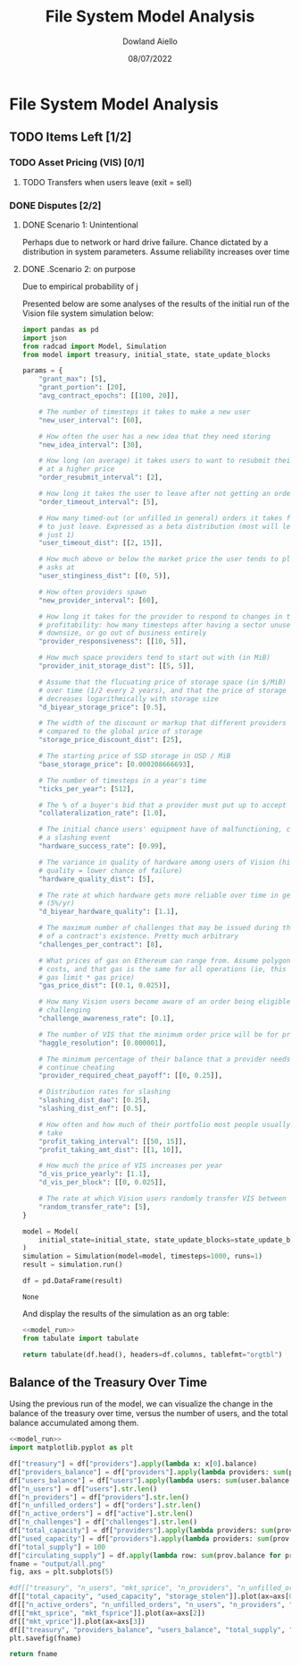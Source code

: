 #+TITLE: File System Model Analysis
#+DATE: 08/07/2022
#+AUTHOR: Dowland Aiello

* File System Model Analysis

** TODO Items Left [1/2]
*** TODO Asset Pricing (VIS) [0/1]
**** TODO Transfers when users leave (exit = sell)
*** DONE Disputes [2/2]
CLOSED: [2022-08-15 Mon 01:58]
**** DONE Scenario 1: Unintentional
CLOSED: [2022-08-15 Mon 01:58]

Perhaps due to network or hard drive failure. Chance dictated by a distribution in system parameters. Assume reliability increases over time

**** DONE .Scenario 2: on purpose
CLOSED: [2022-08-15 Mon 01:58]

Due to empirical probability of j

Presented below are some analyses of the results of the initial run of the Vision file system simulation below:

#+NAME: model_run
#+BEGIN_SRC python
  import pandas as pd
  import json
  from radcad import Model, Simulation
  from model import treasury, initial_state, state_update_blocks

  params = {
      "grant_max": [5],
      "grant_portion": [20],
      "avg_contract_epochs": [[100, 20]],

      # The number of timesteps it takes to make a new user
      "new_user_interval": [60],

      # How often the user has a new idea that they need storing
      "new_idea_interval": [30],

      # How long (on average) it takes users to want to resubmit their order
      # at a higher price
      "order_resubmit_interval": [2],

      # How long it takes the user to leave after not getting an order filled
      "order_timeout_interval": [5],

      # How many timed-out (or unfilled in general) orders it takes for a user
      # to just leave. Expressed as a beta distribution (most will leave after
      # just 1)
      "user_timeout_dist": [[2, 15]],

      # How much above or below the market price the user tends to place their
      # asks at
      "user_stinginess_dist": [(0, 5)],

      # How often providers spawn
      "new_provider_interval": [60],

      # How long it takes for the provider to respond to changes in their
      # profitability: how many timesteps after having a sector unused, they
      # downsize, or go out of business entirely
      "provider_responsiveness": [[10, 5]],

      # How much space providers tend to start out with (in MiB)
      "provider_init_storage_dist": [[5, 5]],

      # Assume that the flucuating price of storage space (in $/MiB) decreases
      # over time (1/2 every 2 years), and that the price of storage space
      # decreases logarithmically with storage size
      "d_biyear_storage_price": [0.5],

      # The width of the discount or markup that different providers experience,
      # compared to the global price of storage
      "storage_price_discount_dist": [25],

      # The starting price of SSD storage in USD / MiB
      "base_storage_price": [0.000208666693],

      # The number of timesteps in a year's time
      "ticks_per_year": [512],

      # The % of a buyer's bid that a provider must put up to accept the bid
      "collateralization_rate": [1.0],

      # The initial chance users' equipment have of malfunctioning, causing
      # a slashing event
      "hardware_success_rate": [0.99],

      # The variance in quality of hardware among users of Vision (higher
      # quality = lower chance of failure)
      "hardware_quality_dist": [5],

      # The rate at which hardware gets more reliable over time in general
      # (5%/yr)
      "d_biyear_hardware_quality": [1.1],

      # The maximum number of challenges that may be issued during the course
      # of a contract's existence. Pretty much arbitrary
      "challenges_per_contract": [8],

      # What prices of gas on Ethereum can range from. Assume polygon-level gas
      # costs, and that gas is the same for all operations (ie, this is mean
      # gas limit * gas price)
      "gas_price_dist": [(0.1, 0.025)],

      # How many Vision users become aware of an order being eligible for
      # challenging
      "challenge_awareness_rate": [0.1],

      # The number of VIS that the minimum order price will be for priority
      "haggle_resolution": [0.000001],

      # The minimum percentage of their balance that a provider needs to
      # continue cheating
      "provider_required_cheat_payoff": [[0, 0.25]],

      # Distribution rates for slashing
      "slashing_dist_dao": [0.25],
      "slashing_dist_enf": [0.5],

      # How often and how much of their portfolio most people usually profit-
      # take
      "profit_taking_interval": [[50, 15]],
      "profit_taking_amt_dist": [[1, 10]],

      # How much the price of VIS increases per year
      "d_vis_price_yearly": [1.1],
      "d_vis_per_block": [[0, 0.025]],

      # The rate at which Vision users randomly transfer VIS between each other
      "random_transfer_rate": [5],
  }

  model = Model(
      initial_state=initial_state, state_update_blocks=state_update_blocks, params=params
  )
  simulation = Simulation(model=model, timesteps=1000, runs=1)
  result = simulation.run()

  df = pd.DataFrame(result)
#+END_SRC

#+RESULTS: model_run
: None

And display the results of the simulation as an org table:

#+BEGIN_SRC python :results value raw :noweb yes
<<model_run>>
from tabulate import tabulate

return tabulate(df.head(), headers=df.columns, tablefmt="orgtbl")
#+END_SRC

** Balance of the Treasury Over Time
Using the previous run of the model, we can visualize the change in the balance of the treasury over time, versus the number of users, and the total balance accumulated among them.

#+BEGIN_SRC python :results file :noweb yes :tangle yes
<<model_run>>
import matplotlib.pyplot as plt

df["treasury"] = df["providers"].apply(lambda x: x[0].balance)
df["providers_balance"] = df["providers"].apply(lambda providers: sum(prov.balance for prov in providers.values()))
df["users_balance"] = df["users"].apply(lambda users: sum(user.balance for user in users.values()))
df["n_users"] = df["users"].str.len()
df["n_providers"] = df["providers"].str.len()
df["n_unfilled_orders"] = df["orders"].str.len()
df["n_active_orders"] = df["active"].str.len()
df["n_challenges"] = df["challenges"].str.len()
df["total_capacity"] = df["providers"].apply(lambda providers: sum(prov.capacity for prov in providers.values()))
df["used_capacity"] = df["providers"].apply(lambda providers: sum(prov.used for prov in providers.values()))
df["total_supply"] = 100
df["circulating_supply"] = df.apply(lambda row: sum(prov.balance for prov in row["providers"].values()) + sum(user.balance for user in row["users"].values()), axis=1)
fname = "output/all.png"
fig, axs = plt.subplots(5)

#df[["treasury", "n_users", "mkt_sprice", "n_providers", "n_unfilled_orders", "n_active_orders"]].plot()
df[["total_capacity", "used_capacity", "storage_stolen"]].plot(ax=axs[0])
df[["n_active_orders", "n_unfilled_orders", "n_users", "n_providers", "n_challenges"]].plot(ax=axs[1])
df[["mkt_sprice", "mkt_fsprice"]].plot(ax=axs[2])
df[["mkt_vprice"]].plot(ax=axs[3])
df[["treasury", "providers_balance", "users_balance", "total_supply", "v_slashed", "v_burned"]].plot(ax=axs[4])
plt.savefig(fname)

return fname
#+END_SRC

#+RESULTS:
[[file:output/all.png]]
